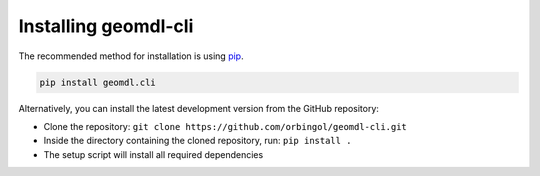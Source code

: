 Installing geomdl-cli
^^^^^^^^^^^^^^^^^^^^^

The recommended method for installation is using `pip <https://pypi.org/project/pip/>`_.

.. code-block:: console

    pip install geomdl.cli

Alternatively, you can install the latest development version from the GitHub repository:

* Clone the repository: ``git clone https://github.com/orbingol/geomdl-cli.git``
* Inside the directory containing the cloned repository, run: ``pip install .``
* The setup script will install all required dependencies
